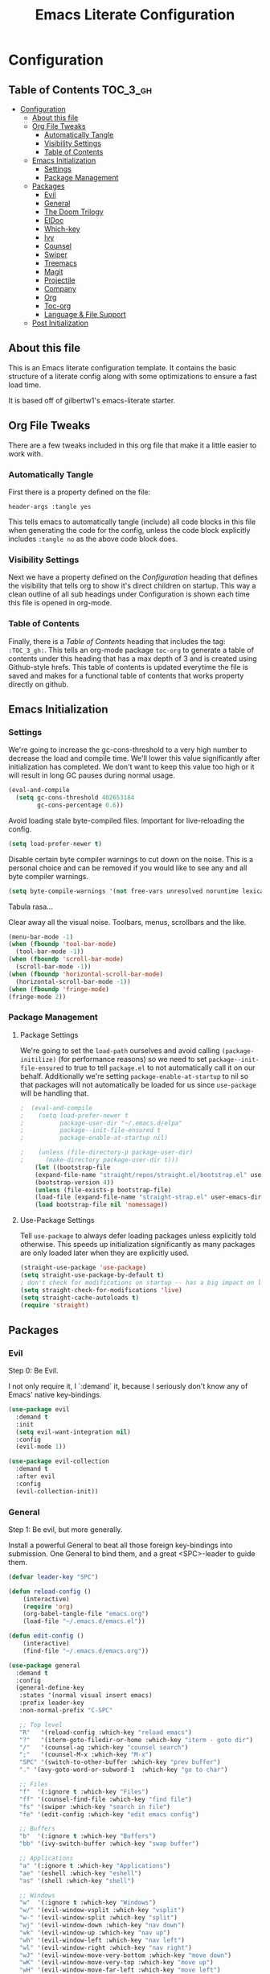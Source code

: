 #+TITLE: Emacs Literate Configuration
#+PROPERTY: header-args :tangle yes

* Configuration
:PROPERTIES:
:VISIBILITY: children
:END:

** Table of Contents :TOC_3_gh:
- [[#configuration][Configuration]]
  - [[#about-this-file][About this file]]
  - [[#org-file-tweaks][Org File Tweaks]]
    - [[#automatically-tangle][Automatically Tangle]]
    - [[#visibility-settings][Visibility Settings]]
    - [[#table-of-contents][Table of Contents]]
  - [[#emacs-initialization][Emacs Initialization]]
    - [[#settings][Settings]]
    - [[#package-management][Package Management]]
  - [[#packages][Packages]]
    - [[#evil][Evil]]
    - [[#general][General]]
    - [[#the-doom-trilogy][The Doom Trilogy]]
    - [[#eldoc][ElDoc]]
    - [[#which-key][Which-key]]
    - [[#ivy][Ivy]]
    - [[#counsel][Counsel]]
    - [[#swiper][Swiper]]
    - [[#treemacs][Treemacs]]
    - [[#magit][Magit]]
    - [[#projectile][Projectile]]
    - [[#company][Company]]
    - [[#org][Org]]
    - [[#toc-org][Toc-org]]
    - [[#language--file-support][Language & File Support]]
  - [[#post-initialization][Post Initialization]]

** About this file
This is an Emacs literate configuration template. It contains the basic structure
of a literate config along with some optimizations to ensure a fast load time.

It is based off of gilbertw1's emacs-literate starter.

** Org File Tweaks
There are a few tweaks included in this org file that make it a little easier to
work with.

*** Automatically Tangle
First there is a property defined on the file:

#+BEGIN_SRC :tangle no
header-args :tangle yes
#+END_SRC

This tells emacs to automatically tangle (include) all code blocks in this file when
generating the code for the config, unless the code block explicitly includes
=:tangle no= as the above code block does.

*** Visibility Settings
Next we have a property defined on the [[Configuration][Configuration]] heading that defines the visibility
that tells org to show it's direct children on startup. This way a clean outline of all
sub headings under Configuration is shown each time this file is opened in org-mode.

*** Table of Contents
Finally, there is a [[Table of Contents][Table of Contents]] heading that includes the tag: =:TOC_3_gh:=. This
tells an org-mode package =toc-org= to generate a table of contents under this heading
that has a max depth of 3 and is created using Github-style hrefs. This table of contents
is updated everytime the file is saved and makes for a functional table of contents that
works property directly on github.

** Emacs Initialization
*** Settings
We're going to increase the gc-cons-threshold to a very high number to decrease the load and compile time.
We'll lower this value significantly after initialization has completed. We don't want to keep this value
too high or it will result in long GC pauses during normal usage.

#+BEGIN_SRC emacs-lisp
(eval-and-compile
  (setq gc-cons-threshold 402653184
        gc-cons-percentage 0.6))
#+END_SRC

Avoid loading stale byte-compiled files. Important for live-reloading the config.
#+BEGIN_SRC emacs-lisp
(setq load-prefer-newer t)
#+END_SRC

Disable certain byte compiler warnings to cut down on the noise. This is a personal choice and can be removed
if you would like to see any and all byte compiler warnings.

#+BEGIN_SRC emacs-lisp
(setq byte-compile-warnings '(not free-vars unresolved noruntime lexical make-local))
#+END_SRC

Tabula rasa...

Clear away all the visual noise. Toolbars, menus, scrollbars and the like.
#+BEGIN_SRC emacs-lisp
(menu-bar-mode -1)
(when (fboundp 'tool-bar-mode)
  (tool-bar-mode -1))
(when (fboundp 'scroll-bar-mode)
  (scroll-bar-mode -1))
(when (fboundp 'horizontal-scroll-bar-mode)
  (horizontal-scroll-bar-mode -1))
(when (fboundp 'fringe-mode)
(fringe-mode 2))
#+END_SRC

*** Package Management
**** Package Settings
We're going to set the =load-path= ourselves and avoid calling =(package-initilize)= (for
performance reasons) so we need to set =package--init-file-ensured= to true to tell =package.el=
to not automatically call it on our behalf. Additionally we're setting
=package-enable-at-startup= to nil so that packages will not automatically be loaded for us since
=use-package= will be handling that.

#+BEGIN_SRC emacs-lisp
;  (eval-and-compile
;    (setq load-prefer-newer t
;          package-user-dir "~/.emacs.d/elpa"
;          package--init-file-ensured t
;          package-enable-at-startup nil)

;    (unless (file-directory-p package-user-dir)
;      (make-directory package-user-dir t)))
    (let ((bootstrap-file
	(expand-file-name "straight/repos/straight.el/bootstrap.el" user-emacs-directory))
	(bootstrap-version 4))
    (unless (file-exists-p bootstrap-file)
	(load-file (expand-file-name "straight-strap.el" user-emacs-directory)))
    (load bootstrap-file nil 'nomessage))

#+END_SRC

**** Use-Package Settings
Tell =use-package= to always defer loading packages unless explicitly told otherwise. This speeds up
initialization significantly as many packages are only loaded later when they are explicitly used.

#+BEGIN_SRC emacs-lisp
  (straight-use-package 'use-package)
  (setq straight-use-package-by-default t)
  ; don't check for modifications on startup -- has a big impact on load time
  (setq straight-check-for-modifications 'live)
  (setq straight-cache-autoloads t)
  (require 'straight)

#+END_SRC

** Packages
*** Evil
Step 0: Be Evil.

I not only require it, I `:demand` it, because I seriously don't know any of Emacs'
native key-bindings.

#+BEGIN_SRC emacs-lisp
(use-package evil
  :demand t
  :init
  (setq evil-want-integration nil)
  :config
  (evil-mode 1))

(use-package evil-collection
  :demand t
  :after evil
  :config
  (evil-collection-init))
#+END_SRC

*** General
Step 1: Be evil, but more generally.

Install a powerful General to beat all those foreign key-bindings into submission.
One General to bind them, and a great <SPC>-leader to guide them.

#+BEGIN_SRC emacs-lisp
(defvar leader-key "SPC")

(defun reload-config ()
    (interactive)
    (require 'org)
    (org-babel-tangle-file "emacs.org")
    (load-file "~/.emacs.d/emacs.el"))
    
(defun edit-config ()
    (interactive)
    (find-file "~/.emacs.d/emacs.org"))

(use-package general
  :demand t
  :config
  (general-define-key
   :states '(normal visual insert emacs)
   :prefix leader-key
   :non-normal-prefix "C-SPC"

   ;; Top level
   "R"   '(reload-config :which-key "reload emacs")
   "?"   '(iterm-goto-filedir-or-home :which-key "iterm - goto dir")
   "/"   '(counsel-ag :which-key "counsel search")
   ";"   '(counsel-M-x :which-key "M-x")
   "SPC" '(switch-to-other-buffer :which-key "prev buffer")
   "." '(avy-goto-word-or-subword-1  :which-key "go to char")

   ;; Files
   "f"  '(:ignore t :which-key "Files")
   "ff" '(counsel-find-file :which-key "find file")
   "fs" '(swiper :which-key "search in file")
   "fe" '(edit-config :which-key "edit emacs config")

   ;; Buffers
   "b"  '(:ignore t :which-key "Buffers")
   "bb" '(ivy-switch-buffer :which-key "swap buffer")

   ;; Applications
   "a" '(:ignore t :which-key "Applications")
   "ae" '(eshell :which-key "eshell")
   "as" '(shell :which-key "shell")

   ;; Windows
   "w"  '(:ignore t :which-key "Windows")
   "w/" '(evil-window-vsplit :which-key "vsplit")
   "w-" '(evil-window-split :which-key "split")
   "wj" '(evil-window-down :which-key "nav down")
   "wk" '(evil-window-up :which-key "nav up")
   "wh" '(evil-window-left :which-key "nav left")
   "wl" '(evil-window-right :which-key "nav right")
   "wJ" '(evil-window-move-very-bottom :which-key "move down")
   "wK" '(evil-window-move-very-top :which-key "move up")
   "wH" '(evil-window-move-far-left :which-key "move left")
   "wL" '(evil-window-move-far-right :which-key "move right")
   ))
#+END_SRC

*** The Doom Trilogy
#+BEGIN_SRC emacs-lisp
(use-package doom-themes
    :preface (defvar region-fg nil) ;workaround
    :config
    (load-theme 'doom-dracula t)
    (doom-themes-visual-bell-config)
    (doom-themes-org-config))
    
(use-package solaire-mode
    :hook ((change-major-mode after-revert ediff-prepare-buffer) . turn-on-solaire-mode)
    :config
  (add-hook 'minibuffer-setup-hook #'solaire-mode-in-minibuffer)
  (solaire-mode-swap-bg))
 
(use-package eldoc-eval :demand t)
(use-package shrink-path :demand t)
(use-package all-the-icons :demand t)

(use-package doom-modeline
    :demand t
    :straight (:host github :repo "seagle0128/doom-modeline" :branch "master")
    :hook (after-init . doom-modeline-init))
#+END_SRC
*** ElDoc
ElDoc is a built-in Emacs package for showing documentation for the the symbol at point.

But it dumps it in the echo area (underneath the modeline), which is too cramped for long
docstrings or type definitions, and bumps the modeline up all the time, which annoys me.

So, this package displays that information at point instead.
#+BEGIN_SRC emacs-lisp
(use-package eldoc-overlay
    :straight (:host github :repo "stardiviner/eldoc-overlay" :branch "master"))
;    :hook (after-init . global-eldoc-overlay-mode)
;    :config (global-eldoc-overlay-enable))
#+END_SRC

*** Which-key
Got to throw which-key in here because I can barely remember my own bindings as
well.

#+BEGIN_SRC emacs-lisp
(use-package which-key
  :demand t
  :diminish which-key-mode
  :config
  (which-key-mode)
  (which-key-setup-side-window-bottom)
  (setq which-key-sort-order 'which-key-prefix-then-key-order)
  (setq which-key-popup-type 'side-window
        which-key-side-window-max-height 0.5
        which-key-side-window-max-width 0.33
        which-key-idle-delay 0.5
        which-key-min-display-lines 7))
#+END_SRC

*** Ivy

#+BEGIN_SRC emacs-lisp
(use-package ivy
  :demand t
  :config
  ;; Escape from ivy-minibuffer in one press, not three. (???)
  (define-key ivy-minibuffer-map [escape] 'minibuffer-keyboard-quit)
  (setq ivy-height 15
        ivy-wrap t
        projectile-completion-system 'ivy
        ivy-initial-inputs-alist nil ;; Don't prefix everything with ^
        ivy-format-function #'ivy-format-function-line))
  
(use-package ivy-posframe
  :config
  (setq ivy-fixed-height-minibuffer nil
        ivy-display-functions-alist (append ivy-display-functions-alist
					'((swiper . nil)
					    (counsel-rg . nil)
					    (counsel-ag . nil)
					    (t . ivy-posframe-display-at-frame-center))))
  (ivy-posframe-enable))

(use-package ivy-rich
  :after ivy
  :config
  (ivy-set-display-transformer 'ivy-switch-buffer 'ivy-rich-switch-buffer-transformer)
  (setq ivy-virtual-abbreviate 'full
      ivy-rich-switch-buffer-align-virtual-buffer t))
#+END_SRC

*** Counsel

#+BEGIN_SRC emacs-lisp
(use-package counsel-projectile)
(use-package counsel
  :demand t)
#+END_SRC

*** Swiper

#+BEGIN_SRC emacs-lisp
(use-package swiper
  :commands (swiper swiper-all))
#+END_SRC

*** Treemacs

#+BEGIN_SRC emacs-lisp
(use-package treemacs
  :defer t
  :init
  (with-eval-after-load 'winum
    (define-key winum-keymap (kbd "M-0") #'treemacs-select-window))
  :config
  (setq treemacs-collapse-dirs              (if (executable-find "python") 3 0)
        treemacs-file-event-delay           5000
        treemacs-follow-after-init          t
        treemacs-follow-recenter-distance   0.1
        treemacs-goto-tag-strategy          'refetch-index
        treemacs-indentation                2
        treemacs-indentation-string         " "
        treemacs-is-never-other-window      nil
        treemacs-no-png-images              nil
        treemacs-project-follow-cleanup     nil
        treemacs-persist-file               (expand-file-name ".cache/treemacs-persist" user-emacs-directory)
        treemacs-recenter-after-file-follow nil
        treemacs-recenter-after-tag-follow  nil
        treemacs-show-hidden-files          t
        treemacs-silent-filewatch           nil
        treemacs-silent-refresh             nil
        treemacs-sorting                    'alphabetic-desc
        treemacs-space-between-root-nodes   t
        treemacs-tag-follow-cleanup         t
        treemacs-tag-follow-delay           1.5
        treemacs-width                      35)
    (treemacs-follow-mode t)
    (treemacs-filewatch-mode t))
;  :bind
;  (:map global-map
;        ("M-0"       . treemacs-select-window)
;        ("C-x t 1"   . treemacs-delete-other-windows)
;        ("C-x t t"   . treemacs)
;        ("C-x t B"   . treemacs-bookmark)
;        ("C-x t C-t" . treemacs-find-file)
;        ("C-x t M-t" . treemacs-find-tag)))

(use-package treemacs-evil
  :after treemacs evil)

(use-package treemacs-projectile
  :after treemacs projectile)

#+END_SRC


*** Magit
The magical git client. Let's load magit only when one of the several entry pont
functions we invoke regularly outside of magit is called.

#+BEGIN_SRC emacs-lisp
(use-package magit
  :commands (magit-status magit-blame magit-log-buffer-file magit-log-all))
#+END_SRC

*** Projectile

#+BEGIN_SRC emacs-lisp
(use-package projectile
  :demand t)
#+END_SRC

*** Company
#+BEGIN_SRC emacs-lisp
(use-package company
  :config
  (global-company-mode)
  (setq company-tooltip-limit 10)
  (setq company-dabbrev-downcase 0)
  (setq company-idle-delay 0)
  (setq company-echo-delay 0)
  (setq company-minimum-prefix-length 1)
  (setq company-require-match nil)
  (setq company-selection-wrap-around t)
  (setq company-tooltip-align-annotations t)
  (setq company-tooltip-flip-when-above t))
#+END_SRC

*** Org
Because Org is not designed to be run without running make first, and straight.el
does not yet support custom build steps for packages, it is possible to get
spurious warnings from an Org installed via straight.el.

Emacs also provides an outdated version of Org and there is no way to disable this.
This is a way to install Org via straight.el without getting any warnings and without
risking the outdated Org provided by Emacs from being loaded, as described on the
straight.el GitHub repo.

This hack basically provides the three things that Emacs' outdated version of Org
provides, and that a correctly built version of Org would provide, but that the unbuilt
version of Org installed by straight.el does not actually provide.

#+BEGIN_SRC emacs-lisp
(require 'subr-x)
(straight-use-package 'git)

(defun org-git-version ()
  "The Git version of org-mode.
Inserted by installing org-mode or when a release is made."
  (require 'git)
  (let ((git-repo (expand-file-name
                   "straight/repos/org/" user-emacs-directory)))
    (string-trim
     (git-run "describe"
              "--match=release\*"
              "--abbrev=6"
              "HEAD"))))

(defun org-release ()
  "The release version of org-mode.
Inserted by installing org-mode or when a release is made."
  (require 'git)
  (let ((git-repo (expand-file-name
                   "straight/repos/org/" user-emacs-directory)))
    (string-trim
     (string-remove-prefix
      "release_"
      (git-run "describe"
               "--match=release\*"
               "--abbrev=0"
               "HEAD")))))

(provide 'org-version)

(straight-use-package 'org-plus-contrib)
#+END_SRC

*** Toc-org
Let's install and load the =toc-org= package after org mode is loaded. This is the
package that automatically generates an up to date table of contents for us.
#+BEGIN_SRC emacs-lisp
(use-package toc-org
  :after org
  :init (add-hook 'org-mode-hook #'toc-org-enable))
#+END_SRC

*** Language & File Support
**** Typescript
#+BEGIN_SRC emacs-lisp
(use-package typescript-mode
  :commands typescript-mode)

(use-package tide
  :preface
  (defun setup-tide-mode ()
    (tide-setup)
    (flycheck-mode +1)
    (setq flycheck-check-syntax-automatically '(save-mode-enabled))
    (eldoc-mode +1)
    (tide-hl-identifier-mode +1)
    (company-mode +1))
  :hook ((typescript-mode . setup-tide-mode)
         (typescript-mode . tide-hl-identifier-mode)))
#+END_SRC


** Post Initialization

#+BEGIN_SRC emacs-lisp
(setq gc-cons-threshold 16777216
      gc-cons-percentage 0.1)
(defun display-startup-echo-area-message ()
(message "Initialization completed in %s." (emacs-init-time)))
#+END_SRC

